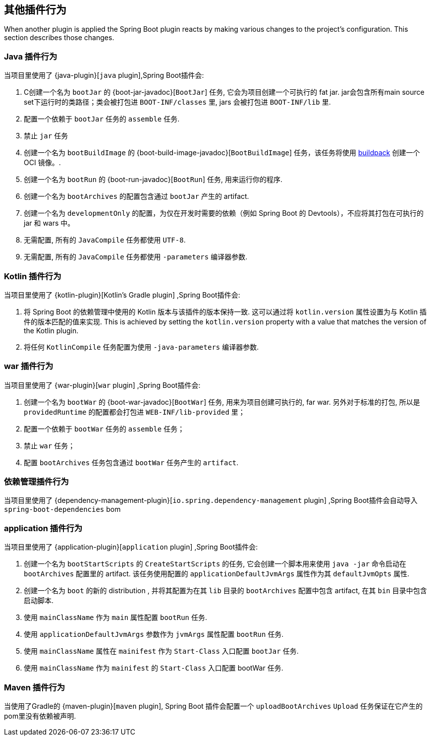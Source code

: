 [[reacting-to-other-plugins]]
== 其他插件行为

When another plugin is applied the Spring Boot plugin reacts by making various changes to the project's configuration.
This section describes those changes.



[[reacting-to-other-plugins-java]]
=== Java 插件行为

当项目里使用了 {java-plugin}[`java` plugin],Spring Boot插件会:

1. C创建一个名为 `bootJar` 的 {boot-jar-javadoc}[`BootJar`] 任务, 它会为项目创建一个可执行的 fat jar. jar会包含所有main source set下运行时的类路径；类会被打包进 `BOOT-INF/classes` 里, jars 会被打包进 `BOOT-INF/lib` 里.
2. 配置一个依赖于 `bootJar` 任务的 `assemble` 任务.
3. 禁止 `jar` 任务
4. 创建一个名为 `bootBuildImage` 的 {boot-build-image-javadoc}[`BootBuildImage`] 任务，该任务将使用 https://buildpacks.io[buildpack] 创建一个 OCI 镜像。.
5. 创建一个名为 `bootRun` 的 {boot-run-javadoc}[`BootRun`] 任务,  用来运行你的程序.
6. 创建一个名为 `bootArchives` 的配置包含通过 `bootJar` 产生的 artifact.
7. 创建一个名为 `developmentOnly` 的配置，为仅在开发时需要的依赖（例如 Spring Boot 的 Devtools），不应将其打包在可执行的 jar 和 wars 中。
8. 无需配置, 所有的 `JavaCompile` 任务都使用 `UTF-8`.
9. 无需配置, 所有的 `JavaCompile` 任务都使用 `-parameters` 编译器参数.


[[reacting-to-other-plugins-kotlin]]
=== Kotlin 插件行为

当项目里使用了 {kotlin-plugin}[Kotlin's Gradle plugin] ,Spring Boot插件会:

1. 将 Spring Boot 的依赖管理中使用的 Kotlin 版本与该插件的版本保持一致.  这可以通过将  `kotlin.version` 属性设置为与 Kotlin 插件的版本匹配的值来实现.
   This is achieved by setting the `kotlin.version` property with a value that matches the version of the Kotlin plugin.
2. 将任何 `KotlinCompile` 任务配置为使用 `-java-parameters` 编译器参数.

[[reacting-to-other-plugins-war]]
=== war 插件行为

当项目里使用了 {war-plugin}[`war` plugin] ,Spring Boot插件会:

1. 创建一个名为 `bootWar` 的  {boot-war-javadoc}[`BootWar`] 任务, 用来为项目创建可执行的, far war. 另外对于标准的打包, 所以是 `providedRuntime` 的配置都会打包进 `WEB-INF/lib-provided` 里；
2. 配置一个依赖于 `bootWar` 任务的 `assemble` 任务；
3. 禁止 `war` 任务；
4. 配置 `bootArchives` 任务包含通过 `bootWar` 任务产生的 `artifact`.

[[reacting-to-other-plugins-dependency-management]]
=== 依赖管理插件行为

当项目里使用了 {dependency-management-plugin}[`io.spring.dependency-management` plugin] ,Spring Boot插件会自动导入 `spring-boot-dependencies` bom

[[reacting-to-other-plugins-application]]
=== application 插件行为

当项目里使用了 {application-plugin}[`application` plugin] ,Spring Boot插件会:


1. 创建一个名为 `bootStartScripts` 的 `CreateStartScripts` 的任务, 它会创建一个脚本用来使用 `java -jar` 命令启动在 `bootArchives` 配置里的 artifact. 该任务使用配置的 `applicationDefaultJvmArgs` 属性作为其 `defaultJvmOpts` 属性.
2. 创建一个名为 `boot` 的新的 distribution , 并将其配置为在其 `lib` 目录的 `bootArchives` 配置中包含 artifact, 在其 `bin` 目录中包含启动脚本.
3. 使用 `mainClassName` 作为 `main` 属性配置 `bootRun` 任务.
4. 使用 `applicationDefaultJvmArgs` 参数作为 `jvmArgs` 属性配置 `bootRun` 任务.
5. 使用 `mainClassName` 属性在 `mainifest` 作为 `Start-Class` 入口配置 `bootJar` 任务.
6. 使用 `mainClassName` 作为 `mainifest` 的 `Start-Class` 入口配置 bootWar 任务.



[[reacting-to-other-plugins-maven]]
=== Maven 插件行为

当使用了Gradle的 {maven-plugin}[`maven` plugin], Spring Boot 插件会配置一个 `uploadBootArchives` `Upload` 任务保证在它产生的pom里没有依赖被声明.